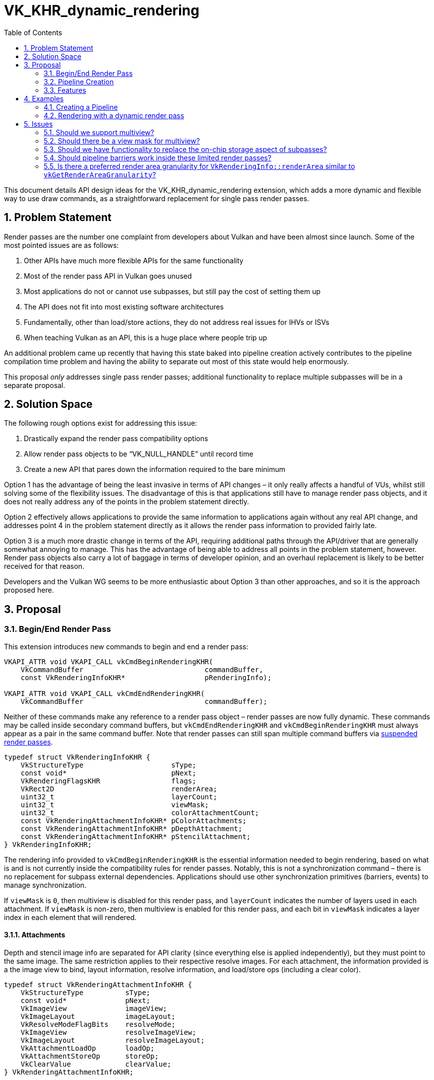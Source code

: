 // Copyright 2021-2024 The Khronos Group Inc.
//
// SPDX-License-Identifier: CC-BY-4.0

= VK_KHR_dynamic_rendering
:toc: left
:docs: https://docs.vulkan.org/spec/latest/
:extensions: {docs}appendices/extensions.html#
:sectnums:

This document details API design ideas for the VK_KHR_dynamic_rendering extension, which adds a more dynamic and flexible way to use draw commands, as a straightforward replacement for single pass render passes.


== Problem Statement

Render passes are the number one complaint from developers about Vulkan and have been almost since launch. Some of the most pointed issues are as follows:

  . Other APIs have much more flexible APIs for the same functionality
  . Most of the render pass API in Vulkan goes unused
  . Most applications do not or cannot use subpasses, but still pay the cost of setting them up
  . The API does not fit into most existing software architectures
  . Fundamentally, other than load/store actions, they do not address real issues for IHVs or ISVs
  . When teaching Vulkan as an API, this is a huge place where people trip up

An additional problem came up recently that having this state baked into pipeline creation actively contributes to the pipeline compilation time problem and having the ability to separate out most of this state would help enormously.

This proposal _only_ addresses single pass render passes; additional functionality to replace multiple subpasses will be in a separate proposal.


== Solution Space

The following rough options exist for addressing this issue:

  . Drastically expand the render pass compatibility options
  . Allow render pass objects to be “VK_NULL_HANDLE” until record time
  . Create a new API that pares down the information required to the bare minimum

Option 1 has the advantage of being the least invasive in terms of API changes – it only really affects a handful of VUs, whilst still solving some of the flexibility issues.
The disadvantage of this is that applications still have to manage render pass objects, and it does not really address any of the points in the problem statement directly.

Option 2 effectively allows applications to provide the same information to applications again without any real API change, and addresses point 4 in the problem statement directly as it allows the render pass information to provided fairly late.

Option 3 is a much more drastic change in terms of the API, requiring additional paths through the API/driver that are generally somewhat annoying to manage. This has the advantage of being able to address all points in the problem statement, however.
Render pass objects also carry a lot of baggage in terms of developer opinion, and an overhaul replacement is likely to be better received for that reason.

Developers and the Vulkan WG seems to be more enthusiastic about Option 3 than other approaches, and so it is the approach proposed here.


== Proposal

=== Begin/End Render Pass

This extension introduces new commands to begin and end a render pass:

[source,c]
----
VKAPI_ATTR void VKAPI_CALL vkCmdBeginRenderingKHR(
    VkCommandBuffer                             commandBuffer,
    const VkRenderingInfoKHR*                   pRenderingInfo);

VKAPI_ATTR void VKAPI_CALL vkCmdEndRenderingKHR(
    VkCommandBuffer                             commandBuffer);
----

Neither of these commands make any reference to a render pass object – render passes are now fully dynamic.
These commands may be called inside secondary command buffers, but `vkCmdEndRenderingKHR` and `vkCmdBeginRenderingKHR` must always appear as a pair in the same command buffer.
Note that render passes can still span multiple command buffers via <<suspending-and-resuming,suspended render passes>>.

[source,c]
----
typedef struct VkRenderingInfoKHR {
    VkStructureType                     sType;
    const void*                         pNext;
    VkRenderingFlagsKHR                 flags;
    VkRect2D                            renderArea;
    uint32_t                            layerCount;
    uint32_t                            viewMask;
    uint32_t                            colorAttachmentCount;
    const VkRenderingAttachmentInfoKHR* pColorAttachments;
    const VkRenderingAttachmentInfoKHR* pDepthAttachment;
    const VkRenderingAttachmentInfoKHR* pStencilAttachment;
} VkRenderingInfoKHR;
----

The rendering info provided to `vkCmdBeginRenderingKHR` is the essential information needed to begin rendering, based on what is and is not currently inside the compatibility rules for render passes.
Notably, this is not a synchronization command – there is no replacement for subpass external dependencies.
Applications should use other synchronization primitives (barriers, events) to manage synchronization.

If `viewMask` is `0`, then multiview is disabled for this render pass, and `layerCount` indicates the number of layers used in each attachment.
If `viewMask` is non-zero, then multiview is enabled for this render pass, and each bit in `viewMask` indicates a layer index in each element that will rendered.

==== Attachments

Depth and stencil image info are separated for API clarity (since everything else is applied independently), but they must point to the same image.
The same restriction applies to their respective resolve images.
For each attachment, the information provided is a the image view to bind, layout information, resolve information, and load/store ops (including a clear color).

[source,c]
----
typedef struct VkRenderingAttachmentInfoKHR {
    VkStructureType          sType;
    const void*              pNext;
    VkImageView              imageView;
    VkImageLayout            imageLayout;
    VkResolveModeFlagBits    resolveMode;
    VkImageView              resolveImageView;
    VkImageLayout            resolveImageLayout;
    VkAttachmentLoadOp       loadOp;
    VkAttachmentStoreOp      storeOp;
    VkClearValue             clearValue;
} VkRenderingAttachmentInfoKHR;
----

There are no layout transitions or other synchronization info for images – synchronization is done exclusively by existing synchronization commands - the layouts provided are those that the image must already be in when rendering.

Image views for any attachment may be link:{docs}appendices/boilerplate.html#VK_NULL_HANDLE[VK_NULL_HANDLE], indicating that writes to the attachment are discarded, and reads return undefined values.

Note that the resolve images do not have their own load/store operations; they are treated as if they are implicitly `VK_ATTACHMENT_LOAD_OP_DONT_CARE` and `VK_ATTACHMENT_STORE_OP_STORE` – other combinations in the existing API do not really carry any useful meaning.

`resolveMode` for color attachments must be `VK_RESOLVE_MODE_NONE` or `VK_RESOLVE_MODE_AVERAGE_BIT`.

===== Store Op None

A new store operation is provided as originally described by link:{extensions}VK_QCOM_render_pass_store_ops[VK_QCOM_render_pass_store_ops]:

[source,c]
----
VK_ATTACHMENT_STORE_OP_NONE_KHR = 1000301000,
----

This store operation works largely like DONT_CARE but guarantees that the store op does not access the attachment.
When a render pass accesses an attachment as read only, this can be useful in avoiding a potential write operation during the store operation, and removing the need for synchronization in some cases.


==== Rendering Flags

Rendering flags cover the following functionality:

[source,c]
----
typedef enum VkRenderingFlagsKHR {
    VK_RENDERING_CONTENTS_SECONDARY_COMMAND_BUFFERS_BIT_KHR = 0x00000001,
    VK_RENDERING_SUSPENDING_BIT_KHR                         = 0x00000002,
    VK_RENDERING_RESUMING_BIT_KHR                           = 0x00000004,
} VkRenderingFlagsKHR;
----


===== Secondary Command Buffer Contents

`VK_RENDERING_CONTENTS_SECONDARY_COMMAND_BUFFERS_BIT_KHR` works more or less identically to `VK_SUBPASS_CONTENTS_SECONDARY_COMMAND_BUFFERS`, indicating that the contents of the render pass will be entirely recorded inside a secondary command buffer and replayed.
If it is absent, the commands must be wholly recorded inside the command buffer that starts it.

This requires the introduction of a new inheritance info when dynamic rendering is used, as the renderpass will no longer provide information required by implementations:

[source,c]
----
typedef struct VkCommandBufferInheritanceRenderingInfoKHR {
    VkStructureType          sType;
    const void*              pNext;
    VkRenderingFlagsKHR      flags;
    uint32_t                 viewMask;
    uint32_t                 colorAttachmentCount;
    const VkFormat*          pColorAttachmentFormats;
    VkFormat                 depthAttachmentFormat;
    VkFormat                 stencilAttachmentFormat;
    VkSampleCountFlagBits    rasterizationSamples;
} VkCommandBufferInheritanceRenderingInfoKHR;
----

Information here must match that in the render pass being executed.
If no color attachments are used or the formats are all `VK_FORMAT_UNDEFINED`, and the `variableMultisampleRate` feature is supported, the rasterization sample count is ignored.
If either `depthAttachmentFormat` or `stencilAttachmentFormat` are not `VK_FORMAT_UNDEFINED`, they must have the same value.

This allows applications to use secondary command buffers with dynamic rendering as they would have done in the existing render pass API.

However, an alternative method of recording commands across multiple command buffers is also provided by <<suspending-and-resuming,suspending render passes>>.

[[command-buffer-inheritance-mixed-samples]]
====== Mixed Samples

If either of link:{extensions}VK_NV_framebuffer_mixed_samples[VK_NV_framebuffer_mixed_samples] or link:{extensions}VK_AMD_mixed_attachment_samples[VK_AMD_mixed_attachment_samples] are enabled, the sample counts of color and depth attachments may vary from the `rasterizationSamples`.
In this case, the sample count of each attachment can be specified by including the `VkAttachmentSampleInfoAMD`/`VkAttachmentSampleCountInfoNV` structure in the same `pNext` chain.

[source,c]
----
typedef struct VkAttachmentSampleCountInfoAMD {
    VkStructureType                 sType;
    const void*                     pNext;
    VkRenderingFlagsKHR             flags;
    uint32_t                        colorAttachmentCount;
    const VkSampleCountFlagBits*    pColorAttachmentSamples;
    VkSampleCountFlagBits           depthStencilAttachmentSamples;
} VkAttachmentSampleCountInfoAMD;

typedef VkAttachmentSampleCountInfoAMD VkAttachmentSampleCountInfoNV;
----

[[command-buffer-inheritance-multiview-per-view-attributes]]
====== Multiview Per-View Attributes

If link:{extensions}VK_NVX_multiview_per_view_attributes[VK_NVX_multiview_per_view_attributes] is enabled, the multiview per-view attributes can be specified by including the `VkMultiviewPerViewAttributesInfoNVX` structure in the same `pNext` chain.


[[suspending-and-resuming]]
===== Suspending and Resuming

`VK_RENDERING_SUSPENDING_BIT_KHR` and `VK_RENDERING_RESUMING_BIT_KHR` allow an alternative method of recording across multiple command buffers.
Applications can suspend a render pass in one command buffer using `VK_RENDERING_SUSPENDING_BIT_KHR`, and resume it in another command buffer by starting an identical render pass with `VK_RENDERING_RESUMING_BIT_KHR`.
Suspended render passes must be resumed by a render pass with identical begin parameters, other than the presence absence of `VK_RENDERING_SUSPENDING_BIT_KHR`, `VK_RENDERING_RESUMING_BIT_KHR`, and `VK_RENDERING_CONTENTS_SECONDARY_COMMAND_BUFFERS_BIT_KHR`.

It is invalid to use action commands, synchronization commands, or record additional render passes, between a suspended render pass and the render pass which resumes it.
All pairs of resuming and suspending render passes must be submitted in the same batch.
Applications can resume a dynamic render pass in the same command buffer as it was suspended.
Applications can record a dynamic render pass wholly inside secondary command buffers.
A dynamic render pass can be both suspending and resuming.


==== Device Groups

The link:{docs}chapters/renderpass.html#VkDeviceGroupRenderPassBeginInfo[VkDeviceGroupRenderPassBeginInfo] structure can be chained from `VkRenderingInfoKHR`, with the same effect as when chained to link:{docs}chapters/renderpass.html#VkRenderPassBeginInfo[VkRenderPassBeginInfo] - setting the device mask and setting independent render areas per device.


==== Fragment Shading Rate

If link:{extensions}VK_KHR_fragment_shading_rate[VK_KHR_fragment_shading_rate] is enabled, when calling `vkCmdBeginRenderingKHR`, the following structure should be chained to `VkRenderingInfoKHR` to include a fragment shading rate attachment:

[source,c]
----
typedef struct VkRenderingFragmentShadingRateAttachmentInfoKHR {
    VkStructureType                     sType;
    const void*                         pNext;
    VkImageView                         imageView;
    VkImageLayout                       imageLayout;
} VkRenderingFragmentShadingRateAttachmentInfoKHR;
----


==== Fragment Density Map

If link:{extensions}VK_EXT_fragment_density_map[VK_EXT_fragment_density_map] is enabled, when calling `vkCmdBeginRenderingKHR`, the following structure should be chained to `VkRenderingInfoKHR` to include a fragment density map attachment:

[source,c]
----
typedef struct VkRenderingFragmentDensityMapAttachmentInfoEXT {
    VkStructureType                     sType;
    const void*                         pNext;
    VkImageView                         imageView;
    VkImageLayout                       imageLayout;
} VkRenderingFragmentDensityMapAttachmentInfoEXT;
----


=== Pipeline Creation

With the removal of render pass objects, it is now necessary to provide some of that same information to applications at pipeline creation.
This structure is chained from link:{docs}chapters/pipelines.html#VkGraphicsPipelineCreateInfo[VkGraphicsPipelineCreateInfo]:

[source,c]
----
typedef struct VkPipelineRenderingCreateInfoKHR {
    VkStructureType    sType;
    const void*        pNext;
    uint32_t           colorAttachmentCount;
    const VkFormat*    pColorAttachmentFormats;
    VkFormat           depthAttachmentFormat;
    VkFormat           stencilAttachmentFormat;
    uint32_t           viewMask;
} VkPipelineRenderingCreateInfoKHR;
----

If a color or depth/stencil attachment is specified in `vkCmdBeginRenderingKHR`, its format must match that provided here.
If any format here is `VK_FORMAT_UNDEFINED`, no attachment must be specified for that attachment in `vkCmdBeginRenderingKHR`.
If either `depthAttachmentFormat` or `stencilAttachmentFormat` are not `VK_FORMAT_UNDEFINED`, they must have the same value.

The value of `viewMask` must match the value of the `viewMask` member of `VkRenderingInfoKHR`.

==== Multiview Per-View Attributes

If link:{extensions}VK_NVX_multiview_per_view_attributes[VK_NVX_multiview_per_view_attributes] is enabled, the multiview per-view attributes can be specified by including the `VkMultiviewPerViewAttributesInfoNVX` structure in the same `pNext` chain.

==== Mixed Sample Attachments

If either of link:{extensions}VK_NV_framebuffer_mixed_samples[VK_NV_framebuffer_mixed_samples] or link:{extensions}VK_AMD_mixed_attachment_samples[VK_AMD_mixed_attachment_samples] are enabled, the sample counts of color and depth attachments must be specified at pipeline creation as well.
As with <<command-buffer-inheritance-mixed-samples,command buffer inheritance>>, the sample count of each attachment can be specified by including the `VkAttachmentSampleInfoAMD`/`VkAttachmentSampleCountInfoNV` structure in the `pNext` chain.
If the structure is omitted, the sample count for each attachment is considered equal to link:{docs}chapters/primsrast.html#VkPipelineMultisampleStateCreateInfo[`VkPipelineMultisampleStateCreateInfo::rasterizationSamples`].


==== Fragment Shading Rate

If link:{extensions}VK_KHR_fragment_shading_rate[VK_KHR_fragment_shading_rate] is enabled, a new rasterization state pipeline creation flag must be provided if a shading rate attachment will be used:

[source,c]
----
VK_PIPELINE_CREATE_RENDERING_FRAGMENT_SHADING_RATE_ATTACHMENT_BIT_KHR
----


==== Fragment Density Map

If link:{extensions}VK_EXT_fragment_density_map[VK_EXT_fragment_density_map] is enabled, a new rasterization state pipeline creation flag must be provided if a fragment density map will be used:

[source,c]
----
VK_PIPELINE_CREATE_RENDERING_FRAGMENT_DENSITY_MAP_ATTACHMENT_BIT_EXT
----


=== Features

The following features are exposed by this extension:

[source,c]
----
typedef struct VkPhysicalDeviceDynamicRenderingFeaturesKHR {
    VkStructureType    sType;
    void*              pNext;
    VkBool32           dynamicRendering;
} VkPhysicalDeviceDynamicRenderingFeaturesKHR
----

`dynamicRendering` is the core feature enabling this extension's functionality.


== Examples


=== Creating a Pipeline

[source,c]
----
VkFormat colorRenderingFormats[2] = {
    VK_FORMAT_R8G8B8A8_UNORM,
    VK_FORMAT_R32_UINT };

VkPipelineRenderingCreateInfoKHR rfInfo = {
    .sType = VK_STRUCTURE_TYPE_PIPELINE_RENDERING_CREATE_INFO_KHR,
    .pNext = NULL,
    .colorAttachmentCount = 2,
    .pColorAttachmentFormats = colorRenderingFormats,
    .depthAttachmentFormat = VK_FORMAT_D32_SFLOAT_S8_UINT,
    .stencilAttachmentFormat = VK_FORMAT_D32_SFLOAT_S8_UINT };

VkGraphicsPipelineCreateInfo createInfo = {
    .sType = VK_STRUCTURE_TYPE_GRAPHICS_PIPELINE_CREATE_INFO,
    .pNext = &rfInfo,
    .renderPass = VK_NULL_HANDLE,
    .... };

VkPipeline graphicsPipeline;

vkCreateGraphicsPipelines(device, pipelineCache, 1, &createInfo, NULL, &graphicsPipeline);
----

=== Rendering with a dynamic render pass

[source,c]
----
VkRenderingAttachmentInfoKHR colorAttachments[2] = {
    {
        .sType = VK_STRUCTURE_TYPE_RENDERING_ATTACHMENT_INFO_KHR
        .pNext = NULL,
        .imageView = colorImageViews[0],
        .imageLayout = VK_IMAGE_LAYOUT_ATTACHMENT_OPTIMAL_KHR,
        .resolveMode = VK_RESOLVE_MODE_AVERAGE_BIT,
        .resolveImageView = resolveColorImageView,
        .resolveImageLayout = VK_IMAGE_LAYOUT_ATTACHMENT_OPTIMAL_KHR,
        .loadOp = VK_ATTACHMENT_LOAD_OP_CLEAR,
        .storeOp = VK_ATTACHMENT_STORE_OP_DONT_CARE,
        .clearValue = {.color = {.float32 = {0.0f,0.0f,0.0f,0.0f} } }
    }, {
        .sType = VK_STRUCTURE_TYPE_RENDERING_ATTACHMENT_INFO_KHR
        .pNext = NULL,
        .imageView = colorImageViews[1],
        .imageLayout = VK_IMAGE_LAYOUT_ATTACHMENT_OPTIMAL_KHR,
        .resolveMode = VK_RESOLVE_MODE_NONE,
        .loadOp = VK_ATTACHMENT_LOAD_OP_DONT_CARE,
        .storeOp = VK_ATTACHMENT_STORE_OP_STORE
    } };

// A single depth stencil attachment info can be used, but they can also be specified separately.
// When both are specified separately, the only requirement is that the image view is identical.
VkRenderingAttachmentInfoKHR depthStencilAttachment = {
    .sType = VK_STRUCTURE_TYPE_RENDERING_ATTACHMENT_INFO_KHR
    .pNext = NULL,
    .imageView = depthStencilImageView,
    .imageLayout = VK_IMAGE_LAYOUT_ATTACHMENT_OPTIMAL_KHR,
    .resolveMode = VK_RESOLVE_MODE_NONE,
    .loadOp = VK_ATTACHMENT_LOAD_OP_CLEAR,
    .storeOp = VK_ATTACHMENT_STORE_OP_DONT_CARE,
    .clearValue = {.depthStencil = {.depth = 0.0f, .stencil = 0 } } };

VkRenderingInfoKHR renderingInfo = {
    .sType = VK_STRUCTURE_TYPE_RENDERING_INFO_KHR,
    .pNext = NULL,
    .flags = 0,
    .renderArea = { ... },
    .layerCount = 1,
    .colorAttachmentCount = 2,
    .pColorAttachments = colorAttachments,
    .pDepthAttachment = &depthStencilAttachment,
    .pStencilAttachment = &depthStencilAttachment };

vkCmdBeginRenderingKHR(commandBuffer, &renderingInfo);

vkCmdDraw(commandBuffer, ...);

...

vkCmdDraw(commandBuffer, ...);

vkCmdEndRenderingKHR(commandBuffer);
----


== Issues

This section describes issues with the existing proposal – including both open issues that you have not addressed, and closed issues that are not self-evident from the proposal description.


=== Should we support multiview?

Yes, its complexity is much reduced compared to render pass objects, and it is probably worth preserving in this limited form for compatibility reasons.


=== Should there be a view mask for multiview?

Yes.
Without multiple subpasses the view mask is significantly less useful; the layer count provided is sufficient to describe the number of views.
However, the mask allows specification of a non-contiguous array, and while it is unclear if any applications use this, it has been included to maintain compatibility with existing APIs.


=== Should we have functionality to replace the on-chip storage aspect of subpasses?

No - this will be designed as a separate extension.


=== Should pipeline barriers work inside these limited render passes?

No - without input attachments or a solution for on-chip storage these are currently functionally useless.


=== Is there a preferred render area granularity for `VkRenderingInfo::renderArea` similar to `vkGetRenderAreaGranularity`?

During design discussions for this extension, no hardware vendor felt that this functionality was important enough to bring over to dynamic rendering.
If vendors have performance concerns, extensions such as link:{extensions}VK_QCOM_tile_properties[VK_QCOM_tile_properties] can be exposed, and there may be scope for a future cross-vendor extension.
Applications can use values for the render area freely without alignment considerations.

